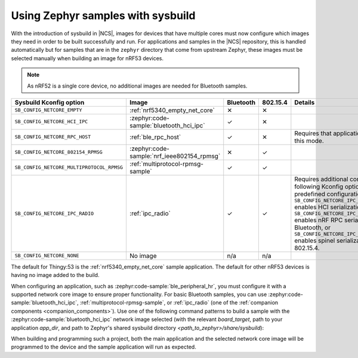.. _zephyr_samples_sysbuild:

Using Zephyr samples with sysbuild
##################################

With the introduction of sysbuild in |NCS|, images for devices that have multiple cores must now configure which images they need in order to be built successfully and run.
For applications and samples in the |NCS| repository, this is handled automatically but for samples that are in the ``zephyr`` directory that come from upstream Zephyr, these images must be selected manually when building an image for nRF53 devices.

.. note::
   As nRF52 is a single core device, no additional images are needed for Bluetooth samples.

+---------------------------------------------------------+--------------------------------------------+-----------+----------+-----------------------------------------------------------------------------------------------------------------------+
| Sysbuild Kconfig option                                 | Image                                      | Bluetooth | 802.15.4 | Details                                                                                                               |
+=========================================================+============================================+===========+==========+=======================================================================================================================+
|               ``SB_CONFIG_NETCORE_EMPTY``               | :ref:`nrf5340_empty_net_core`              | ✕         | ✕        |                                                                                                                       |
+---------------------------------------------------------+--------------------------------------------+-----------+----------+-----------------------------------------------------------------------------------------------------------------------+
|               ``SB_CONFIG_NETCORE_HCI_IPC``             | :zephyr:code-sample:`bluetooth_hci_ipc`    | ✓         | ✕        |                                                                                                                       |
+---------------------------------------------------------+--------------------------------------------+-----------+----------+-----------------------------------------------------------------------------------------------------------------------+
|               ``SB_CONFIG_NETCORE_RPC_HOST``            | :ref:`ble_rpc_host`                        | ✓         | ✕        | Requires that application be setup for this mode.                                                                     |
+---------------------------------------------------------+--------------------------------------------+-----------+----------+-----------------------------------------------------------------------------------------------------------------------+
|               ``SB_CONFIG_NETCORE_802154_RPMSG``        | :zephyr:code-sample:`nrf_ieee802154_rpmsg` | ✕         | ✓        |                                                                                                                       |
+---------------------------------------------------------+--------------------------------------------+-----------+----------+-----------------------------------------------------------------------------------------------------------------------+
|               ``SB_CONFIG_NETCORE_MULTIPROTOCOL_RPMSG`` | :ref:`multiprotocol-rpmsg-sample`          | ✓         | ✓        |                                                                                                                       |
+---------------------------------------------------------+--------------------------------------------+-----------+----------+-----------------------------------------------------------------------------------------------------------------------+
|               ``SB_CONFIG_NETCORE_IPC_RADIO``           | :ref:`ipc_radio`                           | ✓         | ✓        | Requires additional configuration. The following Kconfig options provide predefined configurations:                   |
|                                                         |                                            |           |          | ``SB_CONFIG_NETCORE_IPC_RADIO_BT_HCI_IPC`` enables HCI serialization                                                  |
|                                                         |                                            |           |          | for Bluetooth, ``SB_CONFIG_NETCORE_IPC_RADIO_BT_RPC`` enables nRF RPC serialization for Bluetooth, or                 |
|                                                         |                                            |           |          | ``SB_CONFIG_NETCORE_IPC_RADIO_IEEE802154`` enables spinel serialization for IEEE 802.15.4.                            |
+---------------------------------------------------------+--------------------------------------------+-----------+----------+-----------------------------------------------------------------------------------------------------------------------+
|               ``SB_CONFIG_NETCORE_NONE``                | No image                                   | n/a       | n/a      |                                                                                                                       |
+---------------------------------------------------------+--------------------------------------------+-----------+----------+-----------------------------------------------------------------------------------------------------------------------+

The default for Thingy:53 is the :ref:`nrf5340_empty_net_core` sample application.
The default for other nRF53 devices is having no image added to the build.

When configuring an application, such as :zephyr:code-sample:`ble_peripheral_hr`, you must configure it with a supported network core image to ensure proper functionality.
For basic Bluetooth samples, you can use :zephyr:code-sample:`bluetooth_hci_ipc`, :ref:`multiprotocol-rpmsg-sample`, or :ref:`ipc_radio` (one of the :ref:`companion components <companion_components>`).
Use one of the following command patterns to build a sample with the :zephyr:code-sample:`bluetooth_hci_ipc` network image selected (with the relevant *board_target*, path to your application *app_dir*, and path to Zephyr's shared sysbuild directory *<path_to_zephyr>/share/sysbuild*):

.. tabs::

    .. group-tab:: west

       .. parsed-literal::
          :class: highlight

          west build -b *board_target* -- -DSB_CONFIG_NETCORE_HCI_IPC=y

    .. group-tab:: CMake

       .. parsed-literal::
          :class: highlight

          cmake -GNinja -DBOARD=*board_target* -DSB_CONFIG_NETCORE_HCI_IPC=y -DAPP_DIR=*app_dir* *<path_to_zephyr>/share/sysbuild*

When building and programming such a project, both the main application and the selected network core image will be programmed to the device and the sample application will run as expected.
